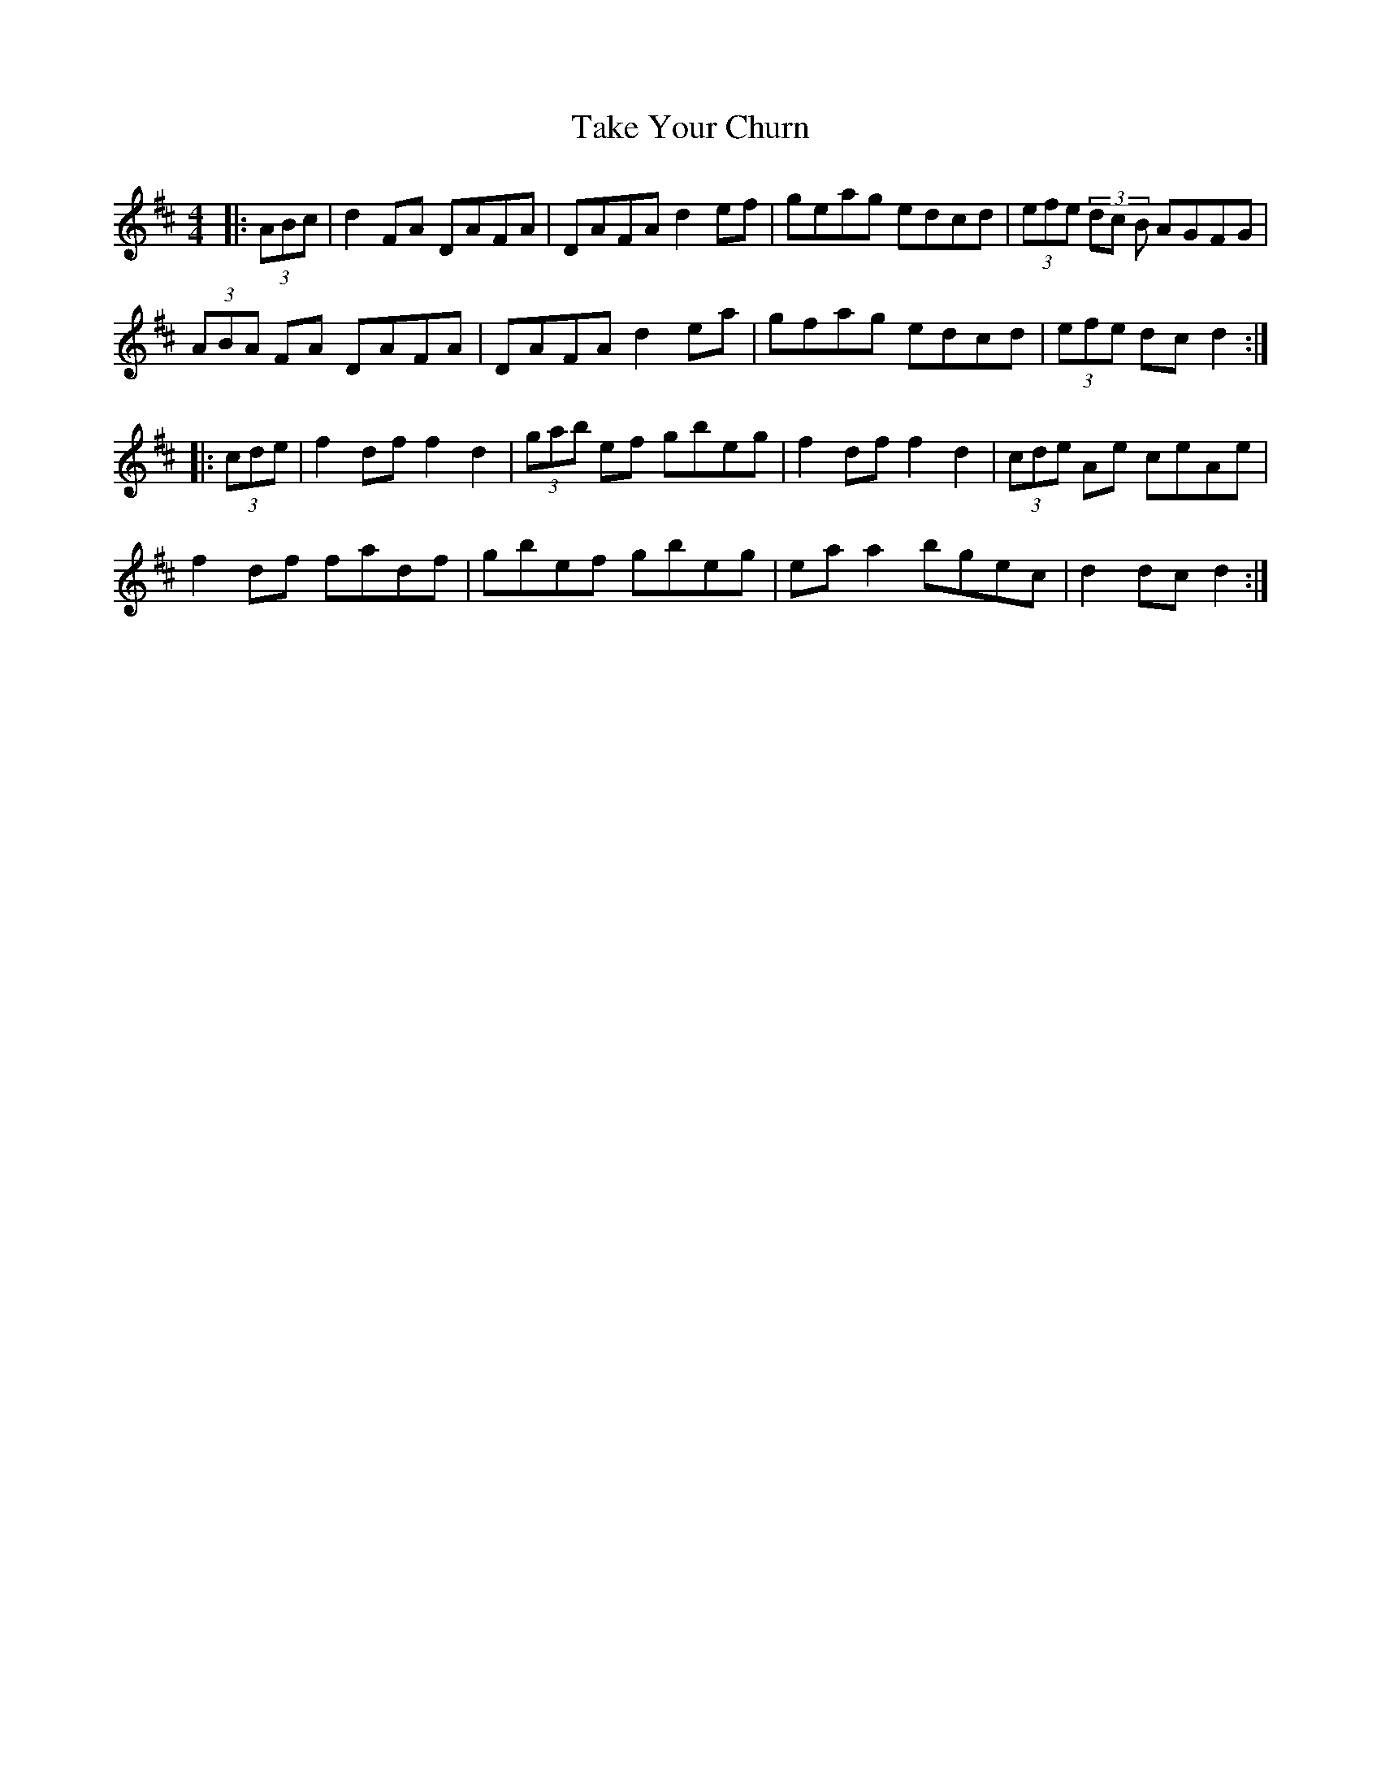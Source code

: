 X: 39302
T: Take Your Churn
R: hornpipe
M: 4/4
K: Dmajor
|:(3ABc|d2 FA DAFA|DAFA d2 ef|geag edcd|(3efe (3dc B AGFG|
(3ABA FA DAFA|DAFA d2 ea|gfag edcd|(3efe dc d2:|
|:(3cde|f2 df f2 d2|(3gab ef gbeg|f2 df f2 d2|(3cde Ae ceAe|
f2 df fadf|gbef gbeg|ea a2 bgec|d2 dc d2:|

